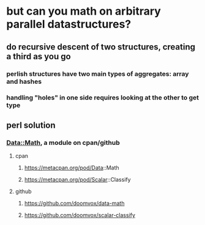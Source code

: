 * but can you math on *arbitrary* parallel datastructures?
** do recursive descent of two structures, creating a third as you go
*** perlish structures have *two* main types of aggregates: array and hashes
*** handling "holes" in one side requires looking at the other to get type
** perl solution
*** Data::Math, a module on cpan/github
**** cpan
***** https://metacpan.org/pod/Data::Math
***** https://metacpan.org/pod/Scalar::Classify
**** github
***** https://github.com/doomvox/data-math
***** https://github.com/doomvox/scalar-classify
